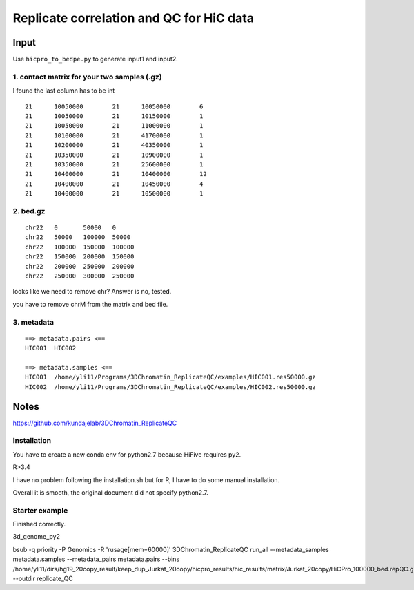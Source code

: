 Replicate correlation and QC for HiC data
===================



::



Input
^^^^^

Use ``hicpro_to_bedpe.py`` to generate input1 and input2.

1. contact matrix for your two samples (.gz)
---------

I found the last column has to be int

::

	21	10050000	21	10050000	6
	21	10050000	21	10150000	1
	21	10050000	21	11000000	1
	21	10100000	21	41700000	1
	21	10200000	21	40350000	1
	21	10350000	21	10900000	1
	21	10350000	21	25600000	1
	21	10400000	21	10400000	12
	21	10400000	21	10450000	4
	21	10400000	21	10500000	1

2. bed.gz
------

::

	chr22	0	50000	0
	chr22	50000	100000	50000
	chr22	100000	150000	100000
	chr22	150000	200000	150000
	chr22	200000	250000	200000
	chr22	250000	300000	250000


looks like we need to remove chr? Answer is no, tested.

you have to remove chrM from the matrix and bed file.


3. metadata
------

::

	==> metadata.pairs <==
	HIC001	HIC002

	==> metadata.samples <==
	HIC001	/home/yli11/Programs/3DChromatin_ReplicateQC/examples/HIC001.res50000.gz
	HIC002	/home/yli11/Programs/3DChromatin_ReplicateQC/examples/HIC002.res50000.gz

Notes
^^^^

https://github.com/kundajelab/3DChromatin_ReplicateQC

Installation
----------

You have to create a new conda env for python2.7 because HiFive requires py2.

R>3.4

I have no problem following the installation.sh but for R, I have to do some manual installation. 

Overall it is smooth, the original document did not specify python2.7.

Starter example
--------------

Finished correctly.


3d_genome_py2

bsub -q priority -P Genomics -R 'rusage[mem=60000]' 3DChromatin_ReplicateQC run_all --metadata_samples metadata.samples --metadata_pairs metadata.pairs --bins /home/yli11/dirs/hg19_20copy_result/keep_dup_Jurkat_20copy/hicpro_results/hic_results/matrix/Jurkat_20copy/HiCPro_100000_bed.repQC.gz --outdir replicate_QC

 



